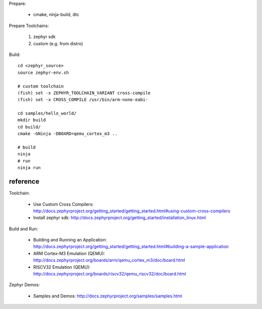 Prepare:

   - cmake, ninja-build, dtc

Prepare Toolchains:

   1. zephyr sdk
   2. custom (e.g. from distro)

Build::
   
   cd <zephyr_source>
   source zephyr-env.sh

   # custom toolchain
   (fish) set -x ZEPHYR_TOOLCHAIN_VARIANT cross-compile
   (fish) set -x CROSS_COMPILE /usr/bin/arm-none-eabi-

   cd samples/hello_world/
   mkdir build
   cd build/
   cmake -GNinja -DBOARD=qemu_cortex_m3 ..

   # build
   ninja
   # run
   ninja run

reference
---------

Toolchain:

  - Use Custom Cross Compilers: http://docs.zephyrproject.org/getting_started/getting_started.html#using-custom-cross-compilers
  - Install zephyr sdk: http://docs.zephyrproject.org/getting_started/installation_linux.html

Build and Run:

  - Building and Running an Application: http://docs.zephyrproject.org/getting_started/getting_started.html#building-a-sample-application
  - ARM Cortex-M3 Emulation (QEMU): http://docs.zephyrproject.org/boards/arm/qemu_cortex_m3/doc/board.html
  - RISCV32 Emulation (QEMU): http://docs.zephyrproject.org/boards/riscv32/qemu_riscv32/doc/board.html

Zephyr Demos:

  - Samples and Demos: http://docs.zephyrproject.org/samples/samples.html
